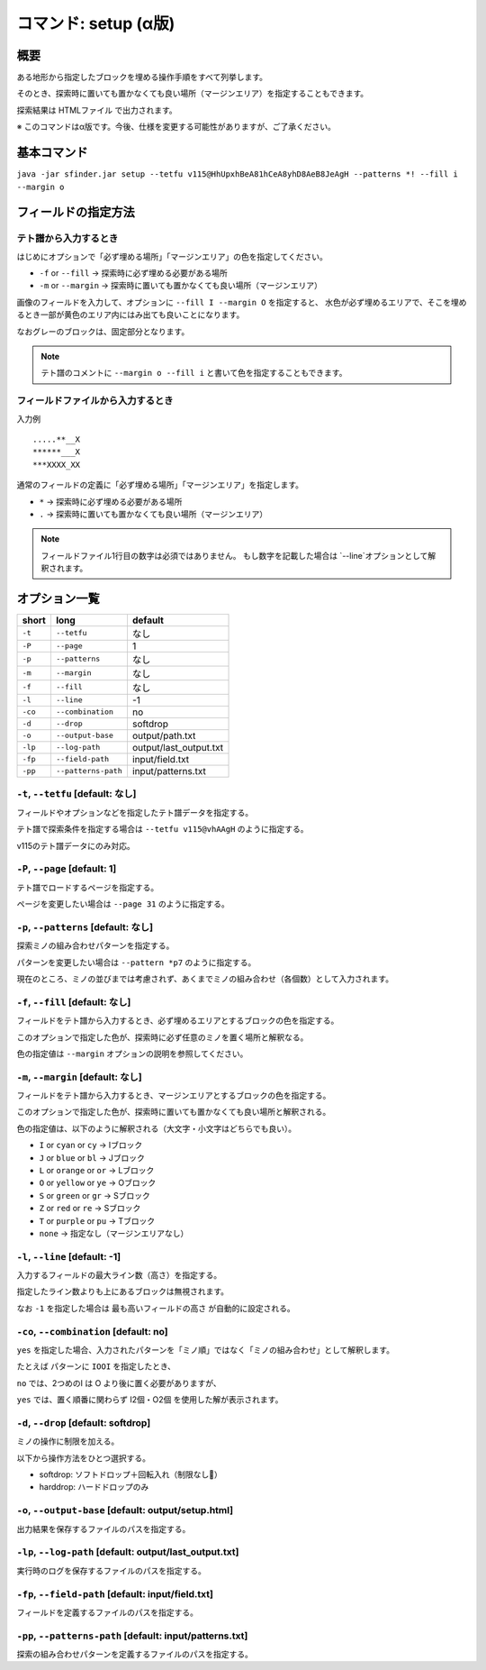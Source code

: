 ============================================================
コマンド: setup (α版)
============================================================

概要
============================================================

ある地形から指定したブロックを埋める操作手順をすべて列挙します。

そのとき、探索時に置いても置かなくても良い場所（マージンエリア）を指定することもできます。

探索結果は HTMLファイル で出力されます。

※ このコマンドはα版です。今後、仕様を変更する可能性がありますが、ご了承ください。


基本コマンド
============================================================

``java -jar sfinder.jar setup --tetfu v115@HhUpxhBeA81hCeA8yhD8AeB8JeAgH --patterns *! --fill i --margin o``


フィールドの指定方法
============================================================

テト譜から入力するとき
^^^^^^^^^^^^^^^^^^^^^^^^^^^^^^^^^^^^^^^^^^^^^^^^^^^^^^^^^^^^

.. |fumen_sample_001| image:: img/fumen_sample_001.png
   :scale: 50

|fumen_sample_001|

はじめにオプションで「必ず埋める場所」「マージンエリア」の色を指定してください。

* ``-f`` or ``--fill`` → 探索時に必ず埋める必要がある場所
* ``-m`` or ``--margin`` → 探索時に置いても置かなくても良い場所（マージンエリア）

画像のフィールドを入力して、オプションに ``--fill I --margin O`` を指定すると、
水色が必ず埋めるエリアで、そこを埋めるとき一部が黄色のエリア内にはみ出ても良いことになります。

なおグレーのブロックは、固定部分となります。

.. note::

  テト譜のコメントに ``--margin o --fill i`` と書いて色を指定することもできます。


フィールドファイルから入力するとき
^^^^^^^^^^^^^^^^^^^^^^^^^^^^^^^^^^^^^^^^^^^^^^^^^^^^^^^^^^^^

入力例 ::

  .....**__X
  ******___X
  ***XXXX_XX

通常のフィールドの定義に「必ず埋める場所」「マージンエリア」を指定します。

* ``*`` → 探索時に必ず埋める必要がある場所
* ``.`` → 探索時に置いても置かなくても良い場所（マージンエリア）

.. note::

  フィールドファイル1行目の数字は必須ではありません。
  もし数字を記載した場合は `--line`オプションとして解釈されます。


オプション一覧
============================================================

======== ====================== ======================
short    long                   default
======== ====================== ======================
``-t``   ``--tetfu``            なし
``-P``   ``--page``             1
``-p``   ``--patterns``         なし
``-m``   ``--margin``           なし
``-f``   ``--fill``             なし
``-l``   ``--line``             -1
``-co``   ``--combination``     no
``-d``   ``--drop``             softdrop
``-o``   ``--output-base``      output/path.txt
``-lp``  ``--log-path``         output/last_output.txt
``-fp``  ``--field-path``       input/field.txt
``-pp``  ``--patterns-path``    input/patterns.txt
======== ====================== ======================


``-t``, ``--tetfu`` [default: なし]
^^^^^^^^^^^^^^^^^^^^^^^^^^^^^^^^^^^^^^^^^^^^^^^^^^^^^^^^^^^^^

フィールドやオプションなどを指定したテト譜データを指定する。

テト譜で探索条件を指定する場合は ``--tetfu v115@vhAAgH`` のように指定する。

v115のテト譜データにのみ対応。


``-P``, ``--page`` [default: 1]
^^^^^^^^^^^^^^^^^^^^^^^^^^^^^^^^^^^^^^^^^^^^^^^^^^^^^^^^^^^^^

テト譜でロードするページを指定する。

ページを変更したい場合は ``--page 31`` のように指定する。


``-p``, ``--patterns`` [default: なし]
^^^^^^^^^^^^^^^^^^^^^^^^^^^^^^^^^^^^^^^^^^^^^^^^^^^^^^^^^^^^^

探索ミノの組み合わせパターンを指定する。

パターンを変更したい場合は ``--pattern *p7`` のように指定する。

現在のところ、ミノの並びまでは考慮されず、あくまでミノの組み合わせ（各個数）として入力されます。


``-f``, ``--fill`` [default: なし]
^^^^^^^^^^^^^^^^^^^^^^^^^^^^^^^^^^^^^^^^^^^^^^^^^^^^^^^^^^^^^

フィールドをテト譜から入力するとき、必ず埋めるエリアとするブロックの色を指定する。

このオプションで指定した色が、探索時に必ず任意のミノを置く場所と解釈なる。

色の指定値は ``--margin`` オプションの説明を参照してください。


``-m``, ``--margin`` [default: なし]
^^^^^^^^^^^^^^^^^^^^^^^^^^^^^^^^^^^^^^^^^^^^^^^^^^^^^^^^^^^^^

フィールドをテト譜から入力するとき、マージンエリアとするブロックの色を指定する。

このオプションで指定した色が、探索時に置いても置かなくても良い場所と解釈される。

色の指定値は、以下のように解釈される（大文字・小文字はどちらでも良い）。

* ``I`` or ``cyan`` or ``cy`` → Iブロック
* ``J`` or ``blue`` or ``bl`` → Jブロック
* ``L`` or ``orange`` or ``or`` → Lブロック
* ``O`` or ``yellow`` or ``ye`` → Oブロック
* ``S`` or ``green`` or ``gr`` → Sブロック
* ``Z`` or ``red`` or ``re`` → Sブロック
* ``T`` or ``purple`` or ``pu`` → Tブロック
* ``none`` → 指定なし（マージンエリアなし）


``-l``, ``--line`` [default: -1]
^^^^^^^^^^^^^^^^^^^^^^^^^^^^^^^^^^^^^^^^^^^^^^^^^^^^^^^^^^^^^

入力するフィールドの最大ライン数（高さ）を指定する。

指定したライン数よりも上にあるブロックは無視されます。

なお ``-1`` を指定した場合は ``最も高いフィールドの高さ`` が自動的に設定される。


``-co``, ``--combination`` [default: no]
^^^^^^^^^^^^^^^^^^^^^^^^^^^^^^^^^^^^^^^^^^^^^^^^^^^^^^^^^^^^^

``yes`` を指定した場合、入力されたパターンを「ミノ順」ではなく「ミノの組み合わせ」として解釈します。

たとえば パターンに ``IOOI`` を指定したとき、

``no`` では、2つめのI は O より後に置く必要がありますが、

``yes`` では、置く順番に関わらず I2個・O2個 を使用した解が表示されます。


``-d``, ``--drop`` [default: softdrop]
^^^^^^^^^^^^^^^^^^^^^^^^^^^^^^^^^^^^^^^^^^^^^^^^^^^^^^^^^^^^^

ミノの操作に制限を加える。

以下から操作方法をひとつ選択する。

* softdrop: ソフトドロップ＋回転入れ（制限なし）
* harddrop: ハードドロップのみ


``-o``, ``--output-base`` [default: output/setup.html]
^^^^^^^^^^^^^^^^^^^^^^^^^^^^^^^^^^^^^^^^^^^^^^^^^^^^^^^^^^^^^

出力結果を保存するファイルのパスを指定する。


``-lp``, ``--log-path`` [default: output/last_output.txt]
^^^^^^^^^^^^^^^^^^^^^^^^^^^^^^^^^^^^^^^^^^^^^^^^^^^^^^^^^^^^^

実行時のログを保存するファイルのパスを指定する。


``-fp``, ``--field-path`` [default: input/field.txt]
^^^^^^^^^^^^^^^^^^^^^^^^^^^^^^^^^^^^^^^^^^^^^^^^^^^^^^^^^^^^^

フィールドを定義するファイルのパスを指定する。


``-pp``, ``--patterns-path`` [default: input/patterns.txt]
^^^^^^^^^^^^^^^^^^^^^^^^^^^^^^^^^^^^^^^^^^^^^^^^^^^^^^^^^^^^^

探索の組み合わせパターンを定義するファイルのパスを指定する。
